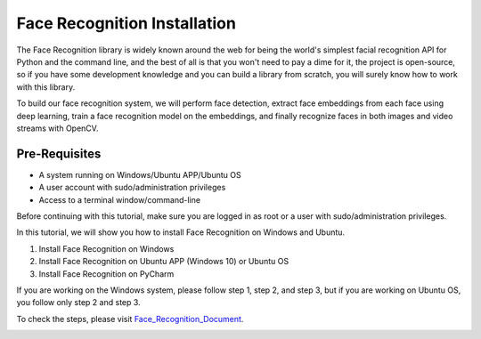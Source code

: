 Face Recognition Installation
********************************
The Face Recognition library is widely known around the web for being the world's simplest facial recognition API for Python and the command line, and the best of all is that you won't need to pay a dime for it, the project is open-source, so if you have some development knowledge and you can build a library from scratch, you will surely know how to work with this library.

To build our face recognition system, we will perform face detection, extract face embeddings from each face using deep learning, train a face recognition model on the embeddings, and finally recognize faces in both images and video streams with OpenCV.

Pre-Requisites
----------------
•	A system running on Windows/Ubuntu APP/Ubuntu OS
•	A user account with sudo/administration privileges
•	Access to a terminal window/command-line

Before continuing with this tutorial, make sure you are logged in as root or a user with sudo/administration privileges.

In this tutorial, we will show you how to install Face Recognition on Windows and Ubuntu.

1.	Install Face Recognition on Windows
2.	Install Face Recognition on Ubuntu APP (Windows 10) or Ubuntu OS
3.	Install Face Recognition on PyCharm

If you are working on the Windows system, please follow step 1, step 2, and step 3, but if you are working on Ubuntu OS, you follow only step 2 and step 3.

To check the steps, please visit Face_Recognition_Document_.

.. _Face_Recognition_Document: